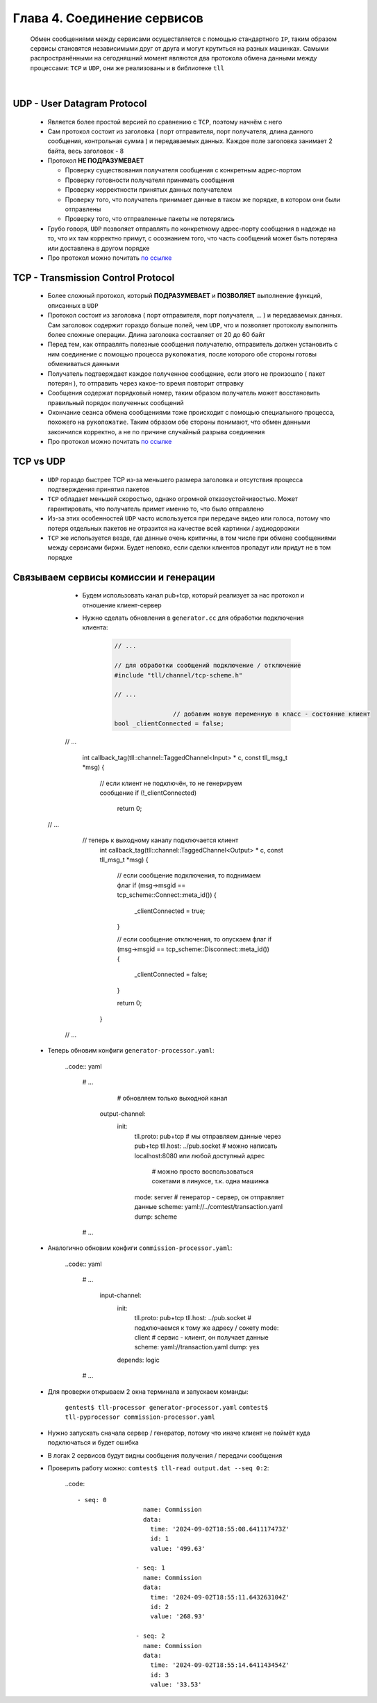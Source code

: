 Глава 4. Соединение сервисов
----------------------------

  Обмен сообщениями между сервисами осуществляется с помощью стандартного ``IP``, таким образом сервисы становятся независимыми друг от друга и могут крутиться на разных машинках. Самыми распространёнными на сегодняшний момент являются два протокола обмена данными между процессами: ``TCP`` и ``UDP``, они же реализованы и в библиотеке ``tll``

|

UDP - User Datagram Protocol
^^^^^^^^^^^^^^^^^^^^^^^^^^^^

	- Является более простой версией по сравнению с ``TCP``, поэтому начнём с него
	- Сам протокол состоит из заголовка ( порт отправителя, порт получателя, длина данного сообщения, контрольная сумма ) и передаваемых данных. Каждое поле заголовка занимает 2 байта, весь заголовок - 8
	- Протокол **НЕ ПОДРАЗУМЕВАЕТ** 

	  - Проверку существования получателя сообщения с конкретным адрес-портом
	  - Проверку готовности получателя принимать сообщения
	  - Проверку корректности принятых данных получателем
	  - Проверку того, что получатель принимает данные в таком же порядке, в котором они были отправлены
	  - Проверку того, что отправленные пакеты не потерялись
	  
	- Грубо говоря, ``UDP`` позволяет отправлять по конкретному адрес-порту сообщения в надежде на то, что их там корректно примут, с осознанием того, что часть сообщений может быть потеряна или доставлена в другом порядке
	- Про протокол можно почитать `по ссылке <https://datatracker.ietf.org/doc/html/rfc768>`_

TCP - Transmission Control Protocol
^^^^^^^^^^^^^^^^^^^^^^^^^^^^^^^^^^^

	- Более сложный протокол, который **ПОДРАЗУМЕВАЕТ** и **ПОЗВОЛЯЕТ** выполнение функций, описанных в ``UDP``
	- Протокол состоит из заголовка ( порт отправителя, порт получателя, ... ) и передаваемых данных. Сам заголовок содержит гораздо больше полей, чем ``UDP``, что и позволяет протоколу выполнять более сложные операции. Длина заголовка составляет от 20 до 60 байт
	- Перед тем, как отправлять полезные сообщения получателю, отправитель должен установить с ним соединение с помощью процесса ``рукопожатия``, после которого обе стороны готовы обмениваться данными
	- Получатель подтверждает каждое полученное сообщение, если этого не произошло ( пакет потерян ), то отправить через какое-то время повторит отправку
	- Сообщения содержат порядковый номер, таким образом получатель может восстановить правильный порядок полученных сообщений
	- Окончание сеанса обмена сообщениями тоже происходит с помощью специального процесса, похожего на ``рукопожатие``. Таким образом обе стороны понимают, что обмен данными закончился корректно, а не по причине случайный разрыва соединения
	- Про протокол можно почитать `по ссылке <https://datatracker.ietf.org/doc/html/rfc793>`_

TCP vs UDP
^^^^^^^^^^

  - ``UDP`` гораздо быстрее TCP из-за меньшего размера заголовка и отсутствия процесса подтверждения принятия пакетов
  - ``TCP`` обладает меньшей скоростью, однако огромной отказоустойчивостью. Может гарантировать, что получатель примет именно то, что было отправлено
  - Из-за этих особенностей ``UDP`` часто используется при передаче видео или голоса, потому что потеря отдельных пакетов не отразится на качестве всей картинки / аудиодорожки
  - ``TCP`` же используется везде, где данные очень критичны, в том числе при обмене сообщениями между сервисами биржи. Будет неловко, если сделки клиентов пропадут или придут не в том порядке

Связываем сервисы комиссии и генерации
^^^^^^^^^^^^^^^^^^^^^^^^^^^^^^^^^^^^^^

	- Будем использовать канал pub+tcp, который реализует за нас протокол и отношение клиент-сервер
	- Нужно сделать обновления в ``generator.cc`` для обработки подключения клиента:

		.. code:: c++

			// ...

			// для обработки сообщений подключение / отключение
			#include "tll/channel/tcp-scheme.h"

			// ...

					// добавим новую переменную в класс - состояние клиент
    			bool _clientConnected = false;

    	// ...

    	    int callback_tag(tll::channel::TaggedChannel<Input> * c, const tll_msg_t *msg) {
        
        			// если клиент не подключён, то не генерируем сообщение
        			if (!_clientConnected)
          				return 0;

      // ...

       		// теперь к выходному каналу подключается клиент
    			int callback_tag(tll::channel::TaggedChannel<Output> * c, const tll_msg_t *msg) {
    			    
    			    // если сообщение подключения, то поднимаем флаг
    			    if (msg->msgid == tcp_scheme::Connect::meta_id()) {
    			      _clientConnected = true;
    			    }

    			    // если сообщение отключения, то опускаем флаг
    			    if (msg->msgid == tcp_scheme::Disconnect::meta_id()) {
    			      _clientConnected = false;
    			    }
    			    
    			    return 0;
    			}

    	// ...

    - Теперь обновим конфиги ``generator-processor.yaml``:

    	..code:: yaml

    		# ...

    			# обновляем только выходной канал
    		  output-channel:
    				init:
    				  tll.proto: pub+tcp       # мы отправляем данные через pub+tcp
    				  tll.host: ../pub.socket  # можно написать localhost:8080 или любой доступный адрес
    				  												 # можно просто воспользоваться сокетами в линуксе, т.к. одна машинка
    				  mode: server						 # генератор - сервер, он отправляет данные
    				  scheme: yaml://../comtest/transaction.yaml
    				  dump: scheme

    		# ...

    - Аналогично обновим конфиги ``commission-processor.yaml``:

    	..code:: yaml

    		# ...

    			  input-channel:                      
    					init:                        
    					  tll.proto: pub+tcp                 
    					  tll.host: ../pub.socket  # подключаемся к тому же адресу / сокету
    					  mode: client             # сервис - клиент, он получает данные
    					  scheme: yaml://transaction.yaml 
    					  dump: yes                       
    					depends: logic

    		# ...

    - Для проверки открываем 2 окна терминала и запускаем команды:

    	``gentest$ tll-processor generator-processor.yaml``
    	``comtest$ tll-pyprocessor commission-processor.yaml``

    - Нужно запускать сначала сервер / генератор, потому что иначе клиент не поймёт куда подключаться и будет ошибка
    - В логах 2 сервисов будут видны сообщения получения / передачи сообщения
    - Проверить работу можно: ``comtest$ tll-read output.dat --seq 0:2``:

    	..code::

    		- seq: 0
				  name: Commission
				  data:
				    time: '2024-09-02T18:55:08.641117473Z'
				    id: 1
				    value: '499.63'
				
				- seq: 1
				  name: Commission
				  data:
				    time: '2024-09-02T18:55:11.643263104Z'
				    id: 2
				    value: '268.93'
				
				- seq: 2
				  name: Commission
				  data:
				    time: '2024-09-02T18:55:14.641143454Z'
				    id: 3
				    value: '33.53'


